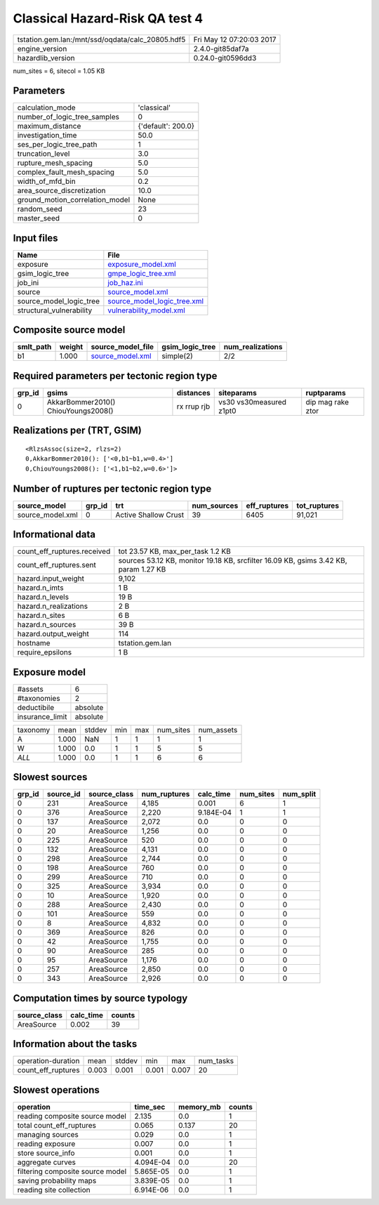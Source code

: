 Classical Hazard-Risk QA test 4
===============================

================================================ ========================
tstation.gem.lan:/mnt/ssd/oqdata/calc_20805.hdf5 Fri May 12 07:20:03 2017
engine_version                                   2.4.0-git85daf7a        
hazardlib_version                                0.24.0-git0596dd3       
================================================ ========================

num_sites = 6, sitecol = 1.05 KB

Parameters
----------
=============================== ==================
calculation_mode                'classical'       
number_of_logic_tree_samples    0                 
maximum_distance                {'default': 200.0}
investigation_time              50.0              
ses_per_logic_tree_path         1                 
truncation_level                3.0               
rupture_mesh_spacing            5.0               
complex_fault_mesh_spacing      5.0               
width_of_mfd_bin                0.2               
area_source_discretization      10.0              
ground_motion_correlation_model None              
random_seed                     23                
master_seed                     0                 
=============================== ==================

Input files
-----------
======================== ============================================================
Name                     File                                                        
======================== ============================================================
exposure                 `exposure_model.xml <exposure_model.xml>`_                  
gsim_logic_tree          `gmpe_logic_tree.xml <gmpe_logic_tree.xml>`_                
job_ini                  `job_haz.ini <job_haz.ini>`_                                
source                   `source_model.xml <source_model.xml>`_                      
source_model_logic_tree  `source_model_logic_tree.xml <source_model_logic_tree.xml>`_
structural_vulnerability `vulnerability_model.xml <vulnerability_model.xml>`_        
======================== ============================================================

Composite source model
----------------------
========= ====== ====================================== =============== ================
smlt_path weight source_model_file                      gsim_logic_tree num_realizations
========= ====== ====================================== =============== ================
b1        1.000  `source_model.xml <source_model.xml>`_ simple(2)       2/2             
========= ====== ====================================== =============== ================

Required parameters per tectonic region type
--------------------------------------------
====== =================================== =========== ======================= =================
grp_id gsims                               distances   siteparams              ruptparams       
====== =================================== =========== ======================= =================
0      AkkarBommer2010() ChiouYoungs2008() rx rrup rjb vs30 vs30measured z1pt0 dip mag rake ztor
====== =================================== =========== ======================= =================

Realizations per (TRT, GSIM)
----------------------------

::

  <RlzsAssoc(size=2, rlzs=2)
  0,AkkarBommer2010(): ['<0,b1~b1,w=0.4>']
  0,ChiouYoungs2008(): ['<1,b1~b2,w=0.6>']>

Number of ruptures per tectonic region type
-------------------------------------------
================ ====== ==================== =========== ============ ============
source_model     grp_id trt                  num_sources eff_ruptures tot_ruptures
================ ====== ==================== =========== ============ ============
source_model.xml 0      Active Shallow Crust 39          6405         91,021      
================ ====== ==================== =========== ============ ============

Informational data
------------------
============================== ====================================================================================
count_eff_ruptures.received    tot 23.57 KB, max_per_task 1.2 KB                                                   
count_eff_ruptures.sent        sources 53.12 KB, monitor 19.18 KB, srcfilter 16.09 KB, gsims 3.42 KB, param 1.27 KB
hazard.input_weight            9,102                                                                               
hazard.n_imts                  1 B                                                                                 
hazard.n_levels                19 B                                                                                
hazard.n_realizations          2 B                                                                                 
hazard.n_sites                 6 B                                                                                 
hazard.n_sources               39 B                                                                                
hazard.output_weight           114                                                                                 
hostname                       tstation.gem.lan                                                                    
require_epsilons               1 B                                                                                 
============================== ====================================================================================

Exposure model
--------------
=============== ========
#assets         6       
#taxonomies     2       
deductibile     absolute
insurance_limit absolute
=============== ========

======== ===== ====== === === ========= ==========
taxonomy mean  stddev min max num_sites num_assets
A        1.000 NaN    1   1   1         1         
W        1.000 0.0    1   1   5         5         
*ALL*    1.000 0.0    1   1   6         6         
======== ===== ====== === === ========= ==========

Slowest sources
---------------
====== ========= ============ ============ ========= ========= =========
grp_id source_id source_class num_ruptures calc_time num_sites num_split
====== ========= ============ ============ ========= ========= =========
0      231       AreaSource   4,185        0.001     6         1        
0      376       AreaSource   2,220        9.184E-04 1         1        
0      137       AreaSource   2,072        0.0       0         0        
0      20        AreaSource   1,256        0.0       0         0        
0      225       AreaSource   520          0.0       0         0        
0      132       AreaSource   4,131        0.0       0         0        
0      298       AreaSource   2,744        0.0       0         0        
0      198       AreaSource   760          0.0       0         0        
0      299       AreaSource   710          0.0       0         0        
0      325       AreaSource   3,934        0.0       0         0        
0      10        AreaSource   1,920        0.0       0         0        
0      288       AreaSource   2,430        0.0       0         0        
0      101       AreaSource   559          0.0       0         0        
0      8         AreaSource   4,832        0.0       0         0        
0      369       AreaSource   826          0.0       0         0        
0      42        AreaSource   1,755        0.0       0         0        
0      90        AreaSource   285          0.0       0         0        
0      95        AreaSource   1,176        0.0       0         0        
0      257       AreaSource   2,850        0.0       0         0        
0      343       AreaSource   2,926        0.0       0         0        
====== ========= ============ ============ ========= ========= =========

Computation times by source typology
------------------------------------
============ ========= ======
source_class calc_time counts
============ ========= ======
AreaSource   0.002     39    
============ ========= ======

Information about the tasks
---------------------------
================== ===== ====== ===== ===== =========
operation-duration mean  stddev min   max   num_tasks
count_eff_ruptures 0.003 0.001  0.001 0.007 20       
================== ===== ====== ===== ===== =========

Slowest operations
------------------
================================ ========= ========= ======
operation                        time_sec  memory_mb counts
================================ ========= ========= ======
reading composite source model   2.135     0.0       1     
total count_eff_ruptures         0.065     0.137     20    
managing sources                 0.029     0.0       1     
reading exposure                 0.007     0.0       1     
store source_info                0.001     0.0       1     
aggregate curves                 4.094E-04 0.0       20    
filtering composite source model 5.865E-05 0.0       1     
saving probability maps          3.839E-05 0.0       1     
reading site collection          6.914E-06 0.0       1     
================================ ========= ========= ======